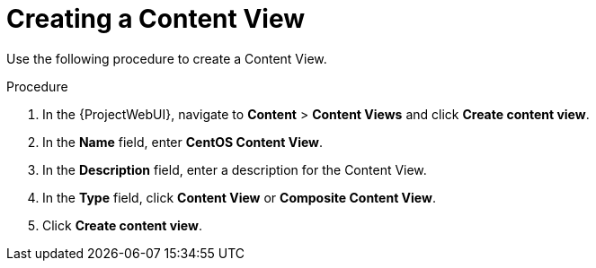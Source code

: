 [id="Creating_a_Content_View_short_{context}"]
= Creating a Content View

Use the following procedure to create a Content View.

.Procedure
. In the {ProjectWebUI}, navigate to *Content* > *Content Views* and click *Create content view*.
. In the *Name* field, enter *CentOS Content View*.
. In the *Description* field, enter a description for the Content View.
. In the *Type* field, click *Content View* or *Composite Content View*.
. Click *Create content view*.
